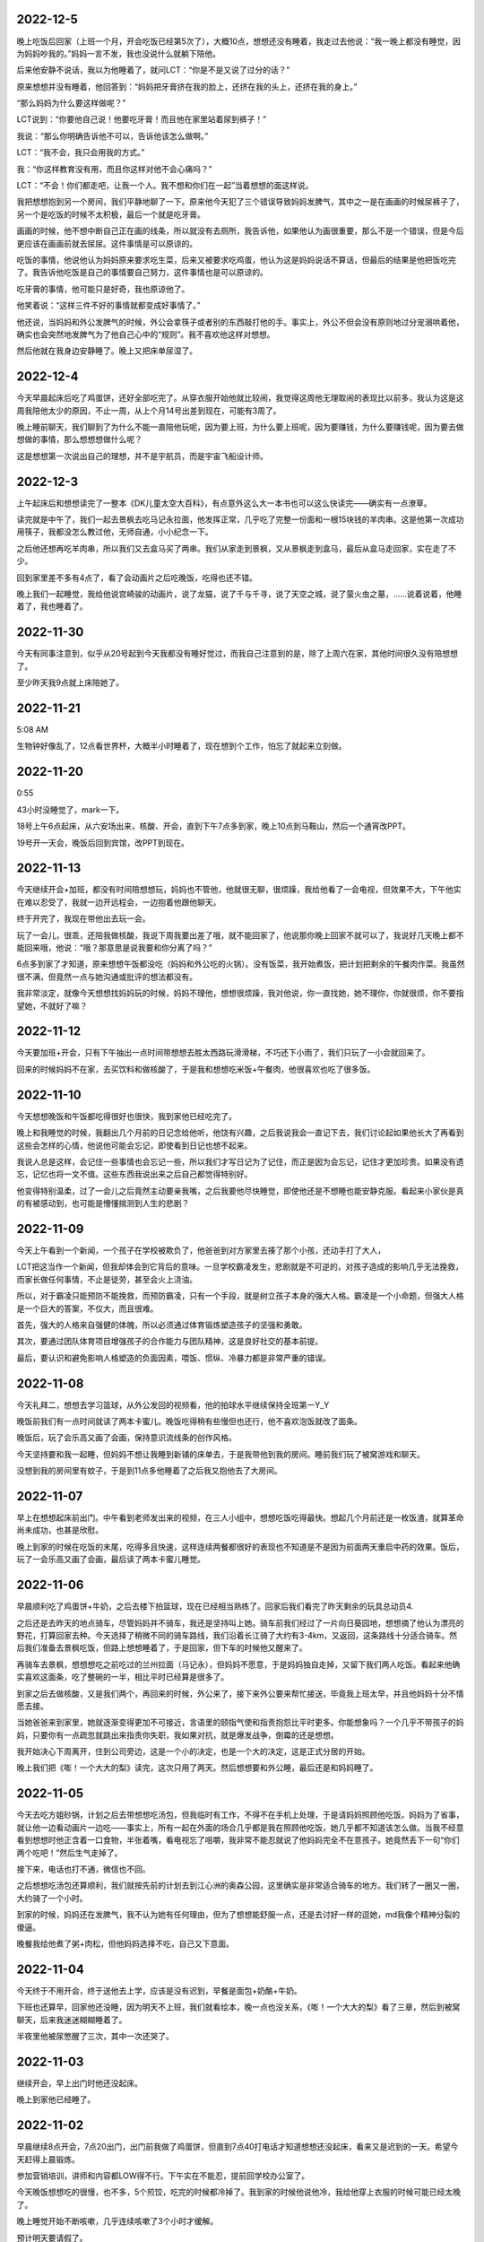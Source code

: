 2022-12-5
----------
晚上吃饭后回家（上班一个月，开会吃饭已经第5次了），大概10点，想想还没有睡着，我走过去他说：“我一晚上都没有睡觉，因为妈妈吵我的。”妈妈一言不发，我也没说什么就躺下陪他。

后来他安静不说话，我以为他睡着了，就问LCT：“你是不是又说了过分的话？”

原来想想并没有睡着，他回答到：“妈妈把牙膏挤在我的脸上，还挤在我的头上，还挤在我的身上。”

“那么妈妈为什么要这样做呢？”

LCT说到：“你要他自己说！他要吃牙膏！而且他在家里站着尿到裤子！”

我说：“那么你明确告诉他不可以，告诉他该怎么做啊。”

LCT：“我不会，我只会用我的方式。”

我：“你这样教育没有用，而且你这样对他不会心痛吗？”

LCT：“不会！你们都走吧，让我一个人。我不想和你们在一起”当着想想的面这样说。

我把想想抱到另一个房间，我们平静地聊了一下。原来他今天犯了三个错误导致妈妈发脾气，其中之一是在画画的时候尿裤子了，另一个是吃饭的时候不太积极，最后一个就是吃牙膏。

画画的时候，他不想中断自己正在画的线条，所以就没有去厕所，我告诉他，如果他认为画很重要，那么不是一个错误，但是今后更应该在画画前就去尿尿。这件事情是可以原谅的。

吃饭的事情，他说他认为妈妈原来要求吃生菜，后来又被要求吃鸡蛋，他认为这是妈妈说话不算话，但最后的结果是他把饭吃完了。我告诉他吃饭是自己的事情要自己努力，这件事情也是可以原谅的。

吃牙膏的事情，他可能只是好奇，我也原谅他了。

他笑着说：“这样三件不好的事情就都变成好事情了。”

他还说，当妈妈和外公发脾气的时候，外公会拿筷子或者别的东西敲打他的手。事实上，外公不但会没有原则地过分宠溺哄着他，确实也会突然地发脾气为了他自己心中的“规则”。我不喜欢他这样对想想。

然后他就在我身边安静睡了。晚上又把床单尿湿了。

2022-12-4
----------
今天早晨起床后吃了鸡蛋饼，还好全部吃完了。从穿衣服开始他就比较闹，我觉得这周他无理取闹的表现比以前多，我认为这是这周我陪他太少的原因，不止一周，从上个月14号出差到现在，可能有3周了。

晚上睡前聊天，我们聊到了为什么不能一直陪他玩呢，因为要上班，为什么要上班呢，因为要赚钱，为什么要赚钱呢，因为要去做想做的事情，那么想想想做什么呢？

这是想想第一次说出自己的理想，并不是宇航员，而是宇宙飞船设计师。

2022-12-3
-----------
上午起床后和想想读完了一整本《DK儿童太空大百科》，有点意外这么大一本书也可以这么快读完——确实有一点潦草。

读完就是中午了，我们一起去景枫去吃马记永拉面，他发挥正常，几乎吃了完整一份面和一根15块钱的羊肉串。这是他第一次成功用筷子，我都没怎么教过他，无师自通，小小纪念一下。

之后他还想再吃羊肉串，所以我们又去盒马买了两串。我们从家走到景枫，又从景枫走到盒马，最后从盒马走回家，实在走了不少。

回到家里差不多有4点了，看了会动画片之后吃晚饭，吃得也还不错。

晚上我们一起睡觉，我给他说宫崎骏的动画片，说了龙猫，说了千与千寻，说了天空之城，说了萤火虫之墓，……说着说着，他睡着了，我也睡着了。

.. image:: xx/20221204151433.png
    :scale: 10

.. image:: xx/20221204151440.png
    :scale: 10

2022-11-30
-----------
今天有同事注意到，似乎从20号起到今天我都没有睡好觉过，而我自己注意到的是，除了上周六在家，其他时间很久没有陪想想了。

至少昨天我9点就上床陪她了。

2022-11-21
-----------
5:08 AM

生物钟好像乱了，12点看世界杯，大概半小时睡着了，现在想到个工作，怕忘了就起来立刻做。

2022-11-20
-----------
0:55

43小时没睡觉了，mark一下。

18号上午6点起床，从六安场出来，核酸、开会，直到下午7点多到家，晚上10点到马鞍山，然后一个通宵改PPT。

19号开一天会，晚饭后回到宾馆，改PPT到现在。

2022-11-13
-----------
今天继续开会+加班，都没有时间陪想想玩，妈妈也不管他，他就很无聊，很烦躁，我给他看了一会电视，但效果不大，下午他实在难以忍受了，我就一边开远程会，一边抱着他跟他聊天。

终于开完了，我现在带他出去玩一会。

玩了一会儿，很乖，还陪我做核酸，我说下周我要出差了哦，就不能回家了，他说那你晚上回家不就可以了，我说好几天晚上都不能回来哦，他说：“哦？那意思是说我要和你分离了吗？”

6点多到家了才知道，原来想想午饭都没吃（妈妈和外公吃的火锅）。没有饭菜，我开始煮饭，把计划把剩余的午餐肉作菜。我虽然很不满，但竟然一点与她沟通或批评的想法都没有。

我非常淡定，就像今天想想找妈妈玩的时候，妈妈不理他，想想很烦躁，我对他说，你一直找她，她不理你，你就很烦，你不要指望她，不就好了嘛？

2022-11-12
-----------
今天要加班+开会，只有下午抽出一点时间带想想去胜太西路玩滑滑梯，不巧还下小雨了，我们只玩了一小会就回来了。

回来的时候妈妈不在家，去买饮料和做核酸了，于是我和想想吃米饭+午餐肉，他很喜欢也吃了很多饭。

2022-11-10
-----------
今天想想晚饭和午饭都吃得很好也很快，我到家他已经吃完了。

晚上和我睡觉的时候，我翻出几个月前的日记念给他听，他饶有兴趣，之后我说我会一直记下去，我们讨论起如果他长大了再看到这些会怎样的心情，他说他可能会忘记，即使看到日记也想不起来。

我说人总是这样，会记住一些事情也会忘记一些，所以我们才写日记为了记住，而正是因为会忘记，记住才更加珍贵。如果没有遗忘，记忆也将一文不值。这些东西我说出来之后自己都觉得特别好。

他变得特别温柔，过了一会儿之后竟然主动要亲我嘴，之后我要他尽快睡觉，即使他还是不想睡也能安静克服。看起来小家伙是真的有被感动到，也可能是懵懂揣测到人生的悲剧？

2022-11-09
-----------
今天上午看到一个新闻，一个孩子在学校被欺负了，他爸爸到对方家里去揍了那个小孩，还动手打了大人，

LCT把这当作一个新闻，但我却体会到它背后的意味。一旦学校霸凌发生，悲剧就是不可逆的，对孩子造成的影响几乎无法挽救，而家长做任何事情，不止是徒劳，甚至会火上浇油。

所以，对于霸凌只能预防不能挽救，而预防霸凌，只有一个手段，就是树立孩子本身的强大人格。霸凌是一个小命题，但强大人格是一个巨大的答案，不仅大，而且很难。

首先，强大的人格来自强健的体魄，所以必须通过体育锻炼塑造孩子的坚强和勇敢。

其次，要通过团队体育项目增强孩子的合作能力与团队精神，这是良好社交的基本前提。

最后，要认识和避免影响人格塑造的负面因素，喂饭、惯纵、冷暴力都是非常严重的错误。

2022-11-08
-----------
今天礼拜二，想想去学习篮球，从外公发回的视频看，他的拍球水平继续保持全班第一Y_Y

晚饭前我们有一点时间就读了两本卡蜜儿。晚饭吃得稍有些慢但也还行，他不喜欢泡饭就改了面条。

晚饭后，玩了会乐高又画了会画，保持意识流线条的创作风格。

今天坚持要和我一起睡，但妈妈不想让我睡到新铺的床单去，于是我带他到我的房间。睡前我们玩了被窝游戏和聊天。

没想到我的房间里有蚊子，于是到11点多他睡着了之后我又抱他去了大房间。

2022-11-07
-----------
早上在想想起床前出门。中午看到老师发出来的视频，在三人小组中，想想吃饭吃得最快。想起几个月前还是一枚饭渣，就算革命尚未成功，也甚是欣慰。

晚上到家的时候在吃饭的末尾，吃得多且快速，这样连续两餐都很好的表现也不知道是不是因为前面两天重启中药的效果。饭后，玩了一会乐高又画了会画，最后读了两本卡蜜儿睡觉。

.. image:: xx/20221108084113.png
    :scale: 10

.. image:: xx/20221108084140.png
    :scale: 10

2022-11-06
-----------
早晨顺利吃了鸡蛋饼+牛奶，之后去楼下拍篮球，现在已经相当熟练了。回家后我们看完了昨天剩余的玩具总动员4.

之后还是去昨天的地点骑车，尽管妈妈并不骑车，我还是坚持叫上她。骑车前我们经过了一片向日葵园地，想想摘了他认为漂亮的野花，打算回家去种。今天选择了稍微不同的骑车路线，我们沿着长江骑了大约有3-4km，又返回，这条路线十分适合骑车。然后我们准备去景枫吃饭，但路上想想睡着了，于是回家，但下车的时候他又醒来了。

再骑车去景枫，想想想吃之前吃过的兰州拉面（马记永），但妈妈不愿意，于是妈妈独自走掉，又留下我们两人吃饭。看起来他确实喜欢这面条，吃了整碗的一半，相比平时已经算是很多了。

到家之后去做核酸，又是我们两个，再回来的时候，外公来了，接下来外公要来帮忙接送，毕竟我上班太早，并且他妈妈十分不情愿去接。

当她爸爸来到家里，她就逐渐变得更加不可接近，言语里的颐指气使和指责抱怨比平时更多。你能想象吗？一个几乎不带孩子的妈妈，只要你有一点疏忽就跳出来指责你失职，我如果对抗，就是爆发战争，倒霉的还是想想。

我开始决心下周离开，住到公司旁边，这是一个小的决定，也是一个大的决定，这是正式分居的开始。

晚上我们把《嘭！一个大大的梨》读完，这次只用了两天。然后想想要和外公睡，最后还是和妈妈睡了。

.. image:: xx/20221108084128.png
    :scale: 10

.. image:: xx/20221108084131.png
    :scale: 5

.. image:: xx/20221108084135.png
    :scale: 10


2022-11-05
-----------
今天去吃方姐砂锅，计划之后去带想想吃汤包，但我临时有工作，不得不在手机上处理，于是请妈妈照顾他吃饭。妈妈为了省事，就让他一边看动画片一边吃——事实上，所有一起在外面的场合几乎都是我在照顾他吃饭，她几乎都不知道该怎么做。当我不经意看到想想时他正含着一口食物，半张着嘴，看电视忘了咀嚼，我非常不能忍就说了他妈妈完全不在意孩子。她竟然丢下一句“你们两个吃吧！”然后生气走掉了。

接下来，电话也打不通，微信也不回。

之后想想吃汤包还算顺利，我们就按先前的计划去到江心洲的奥森公园，这里确实是非常适合骑车的地方。我们转了一圈又一圈，大约骑了一个小时。

到家的时候，妈妈还在发脾气，我不认为她有任何理由，但为了想想能舒服一点，还是去讨好一样的逗她，md我像个精神分裂的傻逼。

晚餐我给他煮了粥+肉松，但他妈妈选择不吃，自己又下意面。

2022-11-04
-----------
今天终于不用开会，终于送他去上学，应该是没有迟到，早餐是面包+奶酪+牛奶。

下班也还算早，回家他还没睡，因为明天不上班，我们就看绘本，晚一点也没关系，《嘭！一个大大的梨》看了三章，然后到被窝聊天，后来我迷迷糊糊睡着了。

半夜里他被尿憋醒了三次，其中一次还哭了。

2022-11-03
-----------
继续开会，早上出门时他还没起床。

晚上到家他已经睡了。

2022-11-02
-----------
早晨继续8点开会，7点20出门，出门前我做了鸡蛋饼，但直到7点40打电话才知道想想还没起床，看来又是迟到的一天。希望今天赶得上晨锻炼。

参加营销培训，讲师和内容都LOW得不行。下午实在不能忍，提前回学校办公室了。

今天晚饭想想吃的很慢，也不多，5个煎饺，吃完的时候都冷掉了。我到家的时候他说他冷，我给他穿上衣服的时候可能已经太晚了。

晚上睡觉开始不断咳嗽，几乎连续咳嗽了3个小时才缓解。

预计明天要请假了。

2022-11-01
-----------
早晨8点开会，我7点出门，只能拜托妈妈送想想了（后来听说9点多才到学校），出门也没有去见他一面，希望今晚可以早一点回去。

营销月度会议好冗长，估计要开一整天。中午要接待Movella的供应商就和老板出来了，午饭继续听老板讲故事。

想到后天的公司月会，恐怕又是一整天，看来今天要搞定zendao才行。

晚上在床上和想想聊天，有两个坏消息，一是今天午饭吐了（估计和邓老师催有关），二是今天迟到很多的情况下，想想还是照旧去操场找同学，但是同学们已经结束晨锻了。他感到很无助，就站在摄像头下希望保安可以来帮他但是没有。扫地的老奶奶也没有来帮助他。然后他无助到哭了，最后自己去到了教室。虽然不在操场就在教室是很简单的逻辑，但这件事情对他来说确实非常陌生。

这让我意识到，想想这样一个小朋友，在他的人生中，要面对无限的陌生和挑战，不禁心头一紧。

2022-10-31
-----------
今天早晨想想吃鸡蛋饼的速度不错，几乎没要我催，而且顺利窝粑粑之后再去的学校，几乎没有迟到。

开预算会，7个多小时的会议，实际讨论也就1个小时吧，大部分是老板的生平轶事。

有点报复地在门口沙县吃了双份炒粉，到家已经11点了，想想睡着了，我也没再进门。

今天是万圣节。

.. image:: xx/20221108084123.png
    :scale: 15

2022-10-30
-----------
今天的早餐是鸡蛋饼+肉松+牛奶，全部吃完，虽然有点慢。之后我们带上篮球，骑车去小公园，遇到了丁宇宸和另一个小朋友，小朋友们一起玩了一会，然后轮流拍了一会篮球。

想想想要骑车挑战小公园的下坡，这个下坡他小时候骑平衡车的时候骑过，由于车刹不好捏，他不太能有效刹车，最终还是摔倒了。摔倒后他第一时间抬起头说了句“不疼！”然后接着说：“我想睡觉。”我猜测是快速下坡的时候太紧张的缘故。之后我们就回家了。

下午的时候，我和妈妈都没管他，他一个人在客厅画画和玩乐高，突然哭了起来，我出来发现他被桌角撞到了头。地面上所有的玩具都全部收到了抽屉和盒子里，盒子还整齐放到了角落去，而他是为了捡地面的垃圾才撞到了桌角。这实在太惊喜了。我当即决定奖励他一个玩具，吃过晚饭就上街去买。

晚饭前，我们又去小操场骑了一会车，踢了一会足球。

晚上去买玩具，他妈要买衣服就不跟我们一起，结果玩具买好了她衣服还没看好，又自己一个人去买衣服了。说好了晚上我要加班她带孩子睡觉的又跑出去，上午睡，下午睡，晚上出去逛街。现在想想在玩考古玩具，我等他睡着了再加班。

.. image:: xx\20221108084114.png
    :scale: 15


2022-10-29
-----------
一到周六想想就起床很早，生物钟优秀。今天的早餐是一片烤土司面包+奶酪+肉松+牛奶，顺利吃完。

上午我有一些工作，想想在指导下完成了一个心形折纸，之后自己独自一边画画一边构思故事了。

工作完了又是周末的例行节目——打打闹闹，想想好像特别热衷于和我打架玩。可我总是担心他这样和我打下去就真的一点都不怕我了。

中午去点都德吃之前团的套餐，不得不说有点腻。之后赶紧回来加班。

晚上睡觉的时候，想想睡不着，也没有耐心听《柳林风声》，我就给他讲《孤勇者》的歌词，每一句的意思解释给他听，他还是有兴趣的，然后就睡着了。

2022-10-28
-----------
7点半起床，吃鸡蛋饼+肉松，只剩一小口没吃完，喝了一杯牛奶，窝了粑粑。大概8点10分到学校，虽然迟到但不多。

不出意外的，我迟到了。

2022-10-27
-----------
听妈妈说想想一晚上都在说梦话，没有睡好所以继续请假。

晚上和万斌聊了2个小时，还算愉快，但他那边的岗位很高，且不说北京迁居的问题，面对一群清华博士博导做项目管理？

到家9点20左右想想还没睡，很开心给我看今天折纸的新作品（虽然不是他自己折的），然后洗漱睡觉。

2022-10-26
-----------
想想感冒严重了，咳嗽一个晚上，请假一天。

今天我到浦口报道，结果直接开会到晚上11点。到家的时候想想都睡着了。

2022-10-25
-----------
汲取昨天的教训，我今天提前20min起床做早餐，想想也比较顺利的在7点半起床了，于是早饭吃得不错还窝了粑粑。到学校的时候刚好碰到汤慕文一起进去，虽然迟到了一点点但问题不大。

下午放学时我带着自行车去接他，于是骑车返回，这样会比平时坐电瓶车有趣一点。

上篮球课（体适能），无论是遵守纪律还是动作完成，想想都是最好的，他自己也知道这一点所以很开心。

因为不上班就刷购物，一不小心就买了许多东西...

2022-10-24
-----------
无论我是否一夜没睡觉，一起床就要发脾气怪我没有去修电瓶车，没有给想想做早餐。即便我送完想想回来第一时间给她做了早餐，即便我自己都觉得自己卑微得不可思议。

当她发脾气的时候，我不回应就更甚，她越来越觉得你不是东西，而一旦我回应，就立刻过过不下去了要走要离婚，不能忍受我存在。

我问她，我究竟是伤害你了还是压迫你了，回答只是受够了这样的生活，早晨起来收拾家庭，下午去接孩子，并且只要看到我就不爽，我不在家就一切安好，只要我出现就心情不好。我说我在家这两天，无论工作还是带娃的强度都是我大，娃都是我带，没有难为你任何吧。这也没有用，就不能看到我，看到我就受不了。还问我为什么要和我一起生活，我还没回答就说不要跟我说为了想想，我说因为我们结婚了婚姻家庭都是人的责任。她说要离婚。我说你的不爽就只是你的情绪，情绪是你私人的感受，为什么别人要为你的情绪受惩罚，她说没有要你受所以要离婚，我说不光是我还有想想。我说你看我不爽就想要我消失，可世界上每个人都对你很爽吗？没有人要你消失因为人有活着的权利。她说我不要和你生活在一起。

想想，我真的不知道如何跟她沟通。我确实有时候感觉自己并不找人喜欢，比如肥胖，比如驼背，但差到我不配活着吗？每个人都应该有生存的权利，也有在家庭中获得安全权利，可是她希望我立刻死掉，无时无刻不这样希望。我有时候会不知道如何维持这样的家庭，如何维持你的安全感。

如果有一天我们真的离婚分开了。

2022-10-23
-----------
现在已经是24号凌晨2点，想想因为鼻塞呼吸不畅一直翻来覆去，而我需要在他把被子踢掉的时候给他盖被子。几分钟之前，妈妈丢下一句：“明天早晨声音小点起床可不要进我房间，吵得我一夜没睡”然后就去到另一个房间了。

感冒的原因：昨天晚上妈妈陪他睡觉中，他几乎一夜没盖被子；今天下午当我在面试的一个小时的时间里，妈妈要睡觉所以也把他的衣服脱了上床去，但是当他没穿衣服和鞋子跑下床玩玩具的时候却浑然不知，当我面试结束，妈妈睡着了，想想全身只有内裤和一件薄t恤。
说到面试，昨天我面试的时间更长，大约3个小时的时间里，想想就一直在看无聊且低级的动画片，妈妈躺在床上玩手机。

几个小时前，想想希望妈妈陪他睡，妈妈严厉拒绝了，想想竟然没有哭，默默流下了眼泪。我把这告诉妈妈，她才回心转意。之后，妈妈再诱导想想夸赞自己，想想讨好地说喜欢妈妈，并且还要声明自己不喜欢爸爸。他和我在一起很开心，而且妈妈发脾气也比我多，但他仍然要这样说，因为这样说妈妈会开心。

如此对自己孩子PUA的妈妈。

今天的日记::

   今天上午我9点起来面试，10点结束，孩子没有吃早饭在玩玩具，妈妈在看手机；
   我做早餐给孩子，热昨天剩的外卖给妈妈，和昨天一样，我是唯一不吃早餐的人；
   饭后带想想出去活动，回来就满足妈妈开车去馄饨店吃馄饨；
   然后回家，立刻就要开始下午的面试；
   面试结束看到想想没穿衣服一个人在客厅的一幕，立即给他穿上；
   陪想想玩了一会玩具，然后我很想睡一会，但是妈妈起床了，开始商量晚上吃什么，想想愿意吃上周很满意的叉烧饭，但妈妈想吃泰国菜；
   去到景枫，和每一次一样，妈妈只顾吃自己的，好在想想现在吃饭比以前自觉很多；
   回家，带孩子刷牙、洗脚、洗屁股，然后陪他睡觉，之后就是前面PUA那一幕；
   再之后就是此刻了。

这个周末，她除了摆烂就没有带过一分钟孩子，即使我工作缠身，她也除了手机就是睡觉，放任孩子看电视或者着凉。中午要吃汪家馄饨，晚上要吃泰国菜，我和想想都依她。

晚饭后，她要给我买衣服，这时候她表现出完全不了解我的样子。我最终没有买她挑选的不适合办公室的衣服，这又带来她情绪的怪兽。我目前有一件外套可以穿去上班，是14年前的一件班尼路，袖口和底边已经磨破了，再就是两件格子/条纹衬衣。她怪我既然不买就不要抱怨没有衣服穿，事实上我并没有抱怨，只是在她问我为什么穿10几年前的衣服时我回答别的不合适而已，确实对衣服我多数没有什么主张，确实这些年依她建议买的衣服都不能适合工作。

因为想想一直睡不安稳，现在我很担心他明天上学的状态。


2022-10-22
-----------
周六，4个面试，连累到想想没得出去玩了。

妈妈一直在床上摆烂，午饭和晚饭都是外卖，所幸吃的分量还行。

今天我把乐高飞机给他，作为最近一段时间好好吃饭的奖励，他很开心。下午面试完我就陪他拼完了。

想想现在有一个困扰，他总会觉得无聊，一旦停下来就不知道玩什么好，我想这主要还是我的点子太少，必须丰富一些游戏或者活动内容才行，但最考验还是我自己的体力。

2022-10-21
-----------
想想的早饭吃的还是很慢啊，每天都要迟到很桑心。

今天不用上班了，但还是有一些工作要在家做，下午再去新公司做一些准备性的沟通。

下午放学，想想和小宇一起到家里来玩，一切都好。然后到欧尚吃晚餐，豪客来的牛排，不怎么好吃，想想完整吃掉了儿童套餐里牛排和其中的半份意面。

然后去买衣服，想想就很烦躁了，他烦躁的时候，即使我严厉地叫他安静也是没有用的，直到我真的生气了他也不能发觉，当我强迫他安静点，他就会动手打人。我便忍不住更加生气了。我告诉他如果他不能认识到自己的错误，我是不会原谅他的。但他根本不打算要我原谅他。

归根结底是我平时跟他打闹太多了，他无法分清游戏和教训；归根结底是在大庭广众下他的表现让我难堪我才更生气；归根结底，我觉得还是我的失败要多过于他的任性。

我为什么这么容易心情变坏，大概是因为今天收到一份本科三年就月入50k的简历，无论真假或隐情，都让我觉得自己失败。

2022-10-20
-----------
今天办理离职，比较快，差不多半天就完成了。跟几乎所有接触的同事都一一打招呼，除了何总，与他的情感有点复杂，五味杂陈还是免了吧。明天开始不用上班了！

与同事告别的时候有很多虚伪和称赞和惋惜，但我印象比较深的是：“你的开心太明显了！整个亿嘉和都没有比你开心的人！”如果我表现得这样，还真的是挺糟糕的，哈哈哈！

回家的时候，想想的晚饭吃得略有些慢，好在最终吃完了。我叫他去洗澡的时候他说要再玩一会，然后我们约定8点45去洗澡，他尽管不情愿还是能遵守。

今晚居然要和妈妈睡？！


2022-10-19
-----------
晚上睡觉的时候，我俩觉得冷，但妈妈又不肯拿出厚被子。

::
   
   me：“我想到一个好主意，就是把沙发上的那块布拿过来，加在我们的被子上。”
   xx：“好哎！”
   me：“但是，这样妈妈可能会吵我们的。”
   xx：“那还是，不要了吧……”
   me：“没关系，如果妈妈吵我们，就吵我一个人就行了，就说是我要的。”
   xx：“那，好吧！”

过了一会儿，想想去和妈妈说了些什么，结尾的时候——

::

   xx：“妈妈，我告诉你一件事情，你不要吵我们呀！”
   mm：“什么事情？”
   xx：“那你要吵就吵我吧，不要吵爸爸。就是我们把沙发上的那块布拿到床上当被子了。”
   mm：“你知道那块布有多脏嘛？好多天都没有洗过了，上面还有猫毛！吧啦吧啦……”
   xx：“啊！啊！啊！不理你了！”

想想被妈妈吵了，很委屈也很生气地跑回床上来。我突然发现这个小家伙好男子汉啊——“那你要吵就吵我吧，不要吵爸爸。”

2022-10-18
-----------
今天早晨来不及窝粑粑了，也来不及喝奶，就抓了个面包出发了。然后我一整天就担心他在学校窝粑粑的事情。

我下班回去得早，确认没有拉到裤子。本来期望他是主动找老师去上厕所的，问过知道还是老师找他才去的，不过也没关系的。

今天的晚饭吃的很多并且很快，然后我们决定出去活动一下，到景枫买打折的面包。他骑车，他妈妈骑电动车，我就跑步跟着他。我本来计划给他乐高飞机惊喜一下，结果回家的时候忘记了，那么就下次吧。

2022-10-17
-----------
首先，今天起床还挺早，7点半起床也没闹（一起床就播放《孤勇者》的效果还不错），然后，今天又是车中粑粑的一天 。

今天9点半才到家，想想已经上床了，但没睡着。我轻悄悄地推开门，他就很小声叫我：“爸爸”，因为妈妈在旁边睡觉，并且希望他早睡，所以他不能太放肆。“爸爸来陪我聊天啊，好了妈妈你可以走了。”

当我洗漱完了上床，他迫不及待地和我钻进被窝说悄悄话，满怀开心和兴奋，这就是我人生的幸福时刻。


2022-10-16
-----------
今天的计划还是汪家馄饨，但依然没开门。想想并不在乎，反正停车就要买雨花石。今天买到的石头要小一些但也更精美，并且不再是树脂了，是真石头。

我们执着去了安德门的汪家馄饨（另一家店），总算开门了。这个早餐，想想吃了几块饼和7个馄饨，很好，100分。

之后我们在雨花台公园散步，结果刚刚开始，就被公园里的游乐场突袭了。这个游乐场里的设施没啥意思，但想想找到了自己想玩的内容，考古玩具。我们合作挖出了一些彩色玻璃石头，一个人造琥珀和一只海螺，收获还挺多，旁边其他小朋友选错了玩具就收获很少。

公园里还有一个做糖画的老人，想想选了一个龙，小时候龙最贵，我从来都买不起，只能买一些小东西。一条龙要15块钱，也不算贵，可能再过些年就再也没有了。

再走回雨花台公园，发现这个地方相当好，有非常适合读书静坐睡觉的树林，这种树林比起九龙湖和各种水库的草坪要珍稀多了，立体的自然当然比平面的好。相比紫金山，这里又非常便利，不像爬山那么周折。这样的好地方，很多年前住这附件的时候居然完全忽略了。

午饭再去到昨天的正元春，因为昨天和今天上午吃的都是馄饨，所以今天选择了汤包，他吃了3个汤包加半碗小米粥，我觉得还不错，80分。

下午按计划要到小龙湾的公园攀岩，可是想想在路上睡着了，到了目的地又睡了一会儿，我想起昨天他天黑醒来的闷闷不乐，就把他抱到草地上，轻轻唤醒他。先去玩会滑滑梯热身，然后就去攀岩。

我们至少比上一次在这里攀岩的时候高了3cm，所以我建议他选择最难的角度爬上去，他也很勇敢去做了。攀岩的顶部多了个栏杆，是防止顶部的孩子走动不小心掉下去，结果……想想在爬上去的时候后脑勺撞到了栏杆，听起来很疼。本来就有的起床气加上这个撞头，就更难受了，想想心情糟透了，我安慰了一会儿，尽管能再勉强去玩滑滑梯，但是因为人多，每次都要排队，他又不愿意了。

我们又换到九龙湖北园的大滑滑梯去，换个地方，心情就好多了，一直玩到了天黑路灯亮起来，我们要去吃饭了。

今天晚餐是景枫的禄嫂茶餐厅，想想说叉烧饭里的叉烧肉比披萨店的牛排还好吃，奶油泡着的土司面包（忘了名字）他也愿意吃。晚饭吃了不少肉和米饭，又是100分。

回家的路上，一直听《孤勇者》，一直认真地学，记住了不少歌词。说起来，这个歌词也太难记了，我听了好多遍了都没记住，想想他还有很多词不明白的，太难了。

.. image:: xx/20221016-1.png
    :scale: 10

.. image:: xx/20221016-2.png
    :scale: 10

.. image:: xx/20221016-3.png
    :scale: 10

.. image:: xx/20221016-4.png
    :scale: 15

.. image:: xx/20221016-5.png
    :scale: 15

2022-10-15
-----------
早晨我去做入职体检。

回到家大约9点，想想起床吃过早餐了，原本是计划要去省中医带想想看病，但实在觉得没啥用，而且想想最近吃饭改善了不少，于是临时决定不去了，而且把可能导致呕吐的中药先停了。

上午计划去汪家馄饨，但不巧没开张，于是在雨花台买了几块雨花石就走了，（想想最喜欢的那块石头可能是树脂的假石头）。之后去处理了一下汽车，中午到雨花台附近的正元春，想想很棒地吃了10颗馄饨，下午回家的路上他睡着了，直到6点多醒来。有很强烈的不开心，因为天要黑了，“今天还没玩呢！”

何以解忧，唯有麦当劳儿童餐+玩具。晚餐很厉害地吃了7个几块和半块鱼饼（麦香鱼）、一盒牛奶。今天一天吃饭都很好。

在麦当劳，想想先是自己一个人去向服务员报告取餐码，然后又一个人去找服务员要小勺子。要勺子的时候，有人在点餐，他排队在后面，看得出来他很紧张又激动，不停地做一些小动作来缓解自己。这可能是他第一次向大人的独立的公共社交。

.. image:: xx/20221015-1.png
    :scale: 10

.. image:: xx/20221015-2.png
    :scale: 10

2022-10-14
-----------
今天早晨虽然还有点赖床，但总算在7点半起来了（尽管时间还是紧迫的）。

吃鸡蛋饼的时候不小心打翻到地上了，我又重新煎了一个，这样又耽误了好几分钟。没时间粑粑了，我们就赶快出发。

下楼的时候：

::

    “今天我们没有在家窝粑粑，在学校要怎么做？”
    “告诉老师。”
    “如果老师不在身边怎么办？”
    “自己去卫生间。”
    “很好！”
    “但是，不是可以在爸爸车里粑粑吗？”
    “……”

好吧，这是第三次在上学路上的车里窝粑粑，这个技能我们已经熟能生巧了。

下午如约去接想想，坏消息是他又吐了，晨歇的牛奶就让他想吐了，但直到午饭吃下去才全部吐出来，于是午饭白吃了。计划今天把双歧杆菌也停了，明天去问医生。


2022-10-13
-----------
早上又是匆匆忙忙赶时间，吃鸡蛋的时候我心急了要他吃一大口，结果鸡蛋和半杯奶全都吐掉了。

我反思了一下，吐的根本原因应该是吞咽不完整——想想会把一些食物积累在咽部，以致嘴巴被塞进新食物的时候咽喉部运动摩擦导致了呕吐感。要解决这个问题必须重新学习联系完整吞咽的过程，包括确认吞咽完成后再吃新一口。

下午4点的时候，LCT打电话来说想想又拉裤子上了，带很大的怒火。她在大声批评的时候，听得到想想在车里大声申诉。尽管我告诉她这件事情不值得批评，尽管我告诉她这暂时可能是想想能力之外的要求，尽管我告诉她这根本不是一件很大的事情。但她仍然无法控制情绪，我想她是在放学接娃时感到了极大的羞辱。

永远无法控制情绪，这究竟是她的问题还是她妈的问题？

挂了电话我就往回赶，生怕看到妈妈冷暴力，想想委屈大哭的场景。还好没有，LCT带她在胜太西路小公园，尽管妈妈一言不发，但孩子和同学很开心奔跑，符合了我“鲁且愚”的祝愿。

我来了，妈妈就回去了，我就一直看他们玩，就像个麦田里的守望者。

晚上回家的路上，我和想想慢慢聊了这个事情，他在玩滑滑梯的时候，滑到地面时想要粑粑，但老师还在上面保护其他小朋友，这时在户外集体活动，他没法独自去厕所；老师不在身边，也没人可以求助，坦白说，当时就算是我，也会不知所措吧。更何况因为吃了中药的缘故，他是有点拉稀的。被妈妈训斥的时，他是怎样的心情呢？

睡前聊天的时候我们一起决定，明天要起得早一点，在家里解决粑粑，但他还是悄悄告诉我，希望明天爸爸去接他放学。

::

    “当然没问题!”


.. image:: xx/20221013-1.png
    :scale: 20

.. image:: xx/20221013-2.png
    :scale: 20

2022-10-12
-----------
想想今天在学校吐两次。上午喝奶时间和午饭时间。今天考虑减少或停止中药。

晚上我们试着一起看《漫画中国史》，结果……好像那本书对他来说根本不适龄。

2022-10-11
-----------
想想今天在幼儿园拉了三次裤子……为什么要么不来要么就三连呢？

幼儿园对他产生了一些压力是必定的。他实在很被动也是必定的。我不担心，慢慢都会好起来。

今天中集的刘总和我简单沟通了一些，但是去深圳实在是个不好接受的挑战。


2022-10-10
-----------
想想今天吃了好多啊，食其家、麦当劳，回来居然还要吃麻薯。他说今天在小公园滑滑梯把头顶撞到铁管横梁了，一定超疼。

今天徽章到家了，因为前几天的好表现，补发他一枚准时徽章和一枚坚持徽章。小朋友很开心，继续加油！

2022-10-9
----------
今天主要和各个直接工作关系的同事说明离职计划，期间我尽量不透露工作中的不顺心（也许还是透露了）。没有想到的是下午何总竟然还安排我去搞经营计划的事。

另外今天预计还要和黄鹏一起面对汪总质询，但事情的本质么，一来是有人曲解以致误会，二来汪总自己好像糊里糊涂搞不明白一样。

2022-10-8
----------
上班第一天，离职talk。与何总谈了三个小时，何总分享了很多人生故事，我感觉谈话的愉快度还是蛮高的。

当我回到家，想想已经很好地吃饭喝药完成了。今天没有运动，不过也没办法。

回忆几天前的一个想法：我们对想想的要求是不是太高了，相比一年前来说，他只不过是习得了语言，开始试着与大人交流和理解对方，但并不代表他具备了这样的能力。而我们呢，一旦可以与他对话，就默认了他应当像其他与我们对话的对象一样，应当遵守所有的规则。这绝对是无理强加。

他喜欢徽章，我在网上买了一些徽章，分别代表勇气、坚持、平静、阅读。希望这是一个寓教于乐的好主意。

2022-10-7
----------
回顾这个国庆假期：

9月30号的星期五，不记得了……

10月1日到10月2日，天长。期间去了一趟高邮，吃了一个莫名其妙的网红早餐，并且因为太莫名其妙了又接连着去吃一顿午餐，两餐都不咋地。想想的最后一顿晚饭吃了8个饺子，厉害厉害，于是我们主动给他买了薯片波波乐。

10月3日到10月4日，铜陵。和爷爷吃饭，心心念念的买玩具的愿望也实现了。去了铜官山的文创园，参观复刻的矿工宿舍和矿洞，也路过一眼我初三时住过的房屋，快要倒塌的。因为下雨取消了去犁桥或者大通的计划。

10月5日，中午吃点都德，竟然点了4份主食。下午到省中医院，几乎排队一下午，看病3分钟。这一次医生说骨龄并无明显偏小（坏消息），然后依旧开了中药，这一次是不是成药，需要代煎，对想想来说也挑战更大。并开了一个叫做“金健高素”的药，很贵，虽然明知道是智商税也接受了，那一刻的感觉是种麻木。也顺便开了些咳嗽药和头孢。

10月6日，睡到很晚起来，看了一集魔神坛斗士，然后去川嫂吃午饭，想想是吃馄饨。之后去做核酸，然后想想就在车上睡着了，回家我陪他继续睡，直到6点多。醒来就意味着今晚不得安宁了，不过比想象的好很多，大约11点又睡了。期间我们聊天的话题非常刺激，从动画片到矿石再到五行元素再到自然宇宙生命起源。

10月7日，上班前焦虑的一天。在家吃了个鸡蛋饼，然后去凤凰广场骑车，骑车是很顺利的，却不幸在跑步的时候被我脚后跟绊倒，摔破了嘴唇，肿了额头，以及流了挺多鼻血。想想是很勇敢的，很快恢复过来，还坚持骑车到金鹰去吃了午餐，午餐是昨晚团购的牛排意面，想想吃了大约半块牛排，他还挺喜欢，以后可以再去。下午出去做核算也顺便去了盒马。晚上吃饭表现不太好，我发了一点脾气，喝药的时候打翻了很贵的药，我又发了一次脾气，有些后悔。想想今天第一次喝那么一大袋中药喝完了，很了不起。晚上聊了一小会儿就睡着了，今天他挺不容易的。

.. image:: xx/20221007-1.png
    :scale: 20

.. image:: xx/20221007-2.png
    :scale: 20


2022-9-29
----------
今天在广场看到一个小哥哥骑车，他是可以自己启动的，想想看了一遍，再自己试，就成功了！

他也很高兴，第一个反应是：“爸爸！终于可以给我买新自行车了！”（之前约定的是，等学会了自己启动就买新自行车）

可这辆车还很新啊！糊弄糊弄……

2022-9-28
----------
第一次去凤凰广场骑车，难得到这么开阔的地带，比平时在操场更多一些兴奋。

晚上聊天的时候说：“爸爸那你上次为什么发脾气，我关门你还不让我关？我总是想起这件事！”

那件事情，发脾气的是她妈……但这不是重点，重点是，就像我记得我三岁时候爸妈吵架一样，只有一个画面，没有前因和后果，就一个画面，牢牢记住了。

真希望他忘掉。

2022-9-27
----------
和想想骑车去胜太西路，玩滑滑梯再骑车回家。

当时间快到9点，我与他约定再玩一会就回去了::

> “你可以再玩一会，但我们得约定一个时间。”
> “那我要11分钟！”
> “7分钟吧。”
> “不行！”
> “8分钟吧。”
> “不行！”
> “9分钟吧。”
> “不行，必须11分钟！”


好强硬啊！一点机会余地都没有！然后，到了10分钟的时候::

> “我们的11分钟还剩1分钟了哈！”
> “好的！”然后转身告诉身边新认识的小妹妹，“我们还剩1分钟，就要回家了”
> 再玩了一遍滑滑梯，就径直跑到我身边，“好了，我们回家吧！”

好讲信用啊！

2022-9-26
----------
昨晚想想睡得不安稳，我也折腾了一晚。今天早晨LCT见我们俩没起床就大发脾气。在去幼儿园的路上我告诉想想今天是我的生日。

晚上LCT突然发现了今天是我生日，说了一句话颇令我感动：“一年里面364天都在与你作对，今天总要不一样。”这听起来会有一种错觉，好像她能体会我一样。

想想吃到他想要的蛋糕和薯片，一直吃到心满意足为止。但明天又是新的一天。

2022-9-25
----------
上午的娱乐项目是《打架模拟器》，没记错的话这是我小学时候和章超小朋友最爱玩的游戏，内容就是互相打架🤺。虽然这可费劲了，但能跟自己的儿子玩自己发明的游戏可简直太棒了。

下午想想完成了骑车的重大突破，终于不必我拽他衣领了。

今天hr通知我过关了，薪资谈判我还是蛮保守的，我可能真的挺想换个环境了。如果能进入这份工作，我就算是完成了职业经理人的成就。

2022-9-24
----------
去银杏湖，挖沙+游乐场+摘柿子，nm摘柿子可真费爹，我居然挂着170斤肉上树去了！

另外说个事，今天猎头约我7点面试，我tm给忘了，7点我还在吃肥叔锅贴，接到催面的电话紧急切换模式。好在跟对方大佬聊的1个小时还行。没想到有朝一日我能跟猪厂发生关系。嗯，我觉得有一半的把握。
🐷

2022-9-23
----------
想想今天骑车绕小操场24圈，并骑车往返，再次进步，很棒！哈哈但还是必须我牵着他的衣领。

继昨天读到第4章后，今天全部读完了《一个大大的梨》，相比以前宫西达也的小故事来说，这一本中篇更显得有趣，想想几乎看得停不下来。下一本计划买卡梅拉。

读书和运动，我没有做到的事情，我试图让想想养成习惯，这是否是一种强加呢？管他呢……

2022-9-22
----------
今天下班早，回来视频家长会，然后和想想去骑车+拍篮球。篮球连续25个，虽然没有吹嘘的100个，但也进步巨大了，比起我上次见他拍球。自行车今天绕着小操场骑了20圈，即使免不了要我牵着领子，也是让我很佩服，比我那会强太多了。

2022-9-21
---------
7点半被留下参加电力的复盘会到10点半，听得难受一比，忍不住一顿发牢骚。越来越看出来自己是不想好了。

2022-9-20
---------
据说今天想想拍篮球很成功，下班晚了还没机会见识一下，很期待。看了他在篮球课的视频，手脚并用爬行的速度全班最快，厉害厉害！

2022-9-19
----------
感冒+疲惫，请假半天休息，结果被羊了个羊去了一大块，然后就接娃带娃，根本没有休息。

今天再次逼着想想去骑车，事实证明，他不愿意的事情，稍微逼一下还是可以去做的。比起几个月前的第一次骑车来说，今天又有长进，几乎可以在小操场转圈了。尽管技术合格了，但心中还有恐惧，必须要我牵着他的后衣领才可以，再练习一些一定可以摆脱。

2022-9-18
----------
去摘板栗，有几个旧机器的游乐场，想想玩得……还行。之后路过一个露营地，竟然还有皮划艇……还行。

2022-9-17
----------
挖雨花石。继上周在银杏湖沙滩毫无收获，今天总算碰对了地方，虽然有点远。在浦口挖了大概一个多小时，收获半桶石头，其中有几个还真不错。

想想今天有一个金句。路上，我们在讨论过江隧道，妈妈：“你爸爸就不谦虚，总觉得别人都没什么了不起。”想想：“（对爸爸）那有本事你来挖哎！”竟无语凝噎。

2022-9-13
---------
这学期的篮球课改到周二进行，今天去上课和拿到了橙色球衣。晚饭后还去胜太西路的公园玩了会。离开时，尽管很不情愿，但是还是能听话，要求再玩一次最后滑滑梯之后就遵守诺言。
这两天喝药的接受度也在逐渐改善。

因为篮球课，于是今天没有摸高，明天继续。

2022-9-12
----------
摸高训练器到货了，想想二话不说跳了120个，给力！在运动力方面，想想还是有一些自信心的，特别十对于跳这个项目，以及踢足球。

2022-9-11
----------
到省中医检查，骨龄偏小——晚了1年，也不知道是好消息还是坏消息。


2022-9-10
----------
到银杏湖公园，从沙滩到游乐场，全程拖营地车走过去的。如果早知道有那么远我绝对不会走的。

赶上了闭园前最后一趟摩天轮。想想的第一次摩天轮体验。
